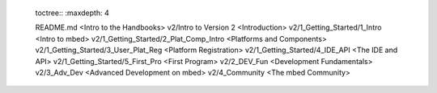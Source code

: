 	toctree::
	:maxdepth: 4
	
	
	README.md <Intro to the Handbooks>
	v2/Intro to Version 2 <Introduction>
	v2/1_Getting_Started/1_Intro <Intro to mbed>
	v2/1_Getting_Started/2_Plat_Comp_Intro <Platforms and Components>
	v2/1_Getting_Started/3_User_Plat_Reg <Platform Registration>
	v2/1_Getting_Started/4_IDE_API <The IDE and API>
	v2/1_Getting_Started/5_First_Pro <First Program>
	v2/2_DEV_Fun <Development Fundamentals>
	v2/3_Adv_Dev <Advanced Development on mbed>
	v2/4_Community <The mbed Community>
